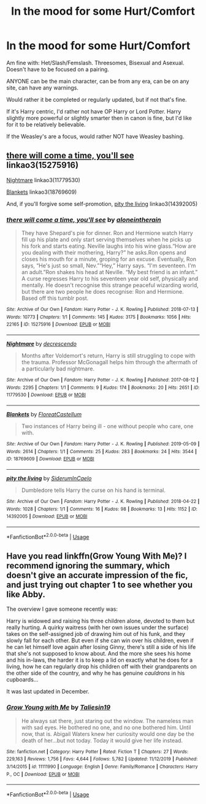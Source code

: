 #+TITLE: In the mood for some Hurt/Comfort

* In the mood for some Hurt/Comfort
:PROPERTIES:
:Author: SnarkyAndProud
:Score: 1
:DateUnix: 1587160340.0
:DateShort: 2020-Apr-18
:FlairText: Request
:END:
Am fine with: Het/Slash/Femslash. Threesomes, Bisexual and Asexual. Doesn't have to be focused on a pairing.

ANYONE can be the main character, can be from any era, can be on any site, can have any warnings.

Would rather it be completed or regularly updated, but if not that's fine.

If it's Harry centric, I'd rather not have OP Harry or Lord Potter. Harry slightly more powerful or slightly smarter then in canon is fine, but I'd like for it to be relatively believable.

If the Weasley's are a focus, would rather NOT have Weasley bashing.


** [[https://archiveofourown.org/works/15275916][there will come a time, you'll see]] linkao3(15275916)

[[https://archiveofourown.org/works/11779530][Nightmare]] linkao3(11779530)

[[https://archiveofourown.org/works/18769609][Blankets]] linkao3(18769609)

And, if you'll forgive some self-promotion, [[https://archiveofourown.org/works/14392005][pity the living]] linkao3(14392005)
:PROPERTIES:
:Author: siderumincaelo
:Score: 3
:DateUnix: 1587181140.0
:DateShort: 2020-Apr-18
:END:

*** [[https://archiveofourown.org/works/15275916][*/there will come a time, you'll see/*]] by [[https://www.archiveofourown.org/users/aloneintherain/pseuds/aloneintherain][/aloneintherain/]]

#+begin_quote
  They have Shepard's pie for dinner. Ron and Hermione watch Harry fill up his plate and only start serving themselves when he picks up his fork and starts eating. Neville laughs into his wine glass.“How are you dealing with their mothering, Harry?” he asks.Ron opens and closes his mouth for a minute, groping for an excuse. Eventually, Ron says, “He's just so small, Nev.”“Hey,” Harry says. “I'm seventeen. I'm an adult.”Ron shakes his head at Neville. “My best friend is an infant.” A curse regresses Harry to his seventeen year old self, physically and mentally. He doesn't recognise this strange peaceful wizarding world, but there are two people he does recognise: Ron and Hermione. Based off this tumblr post.
#+end_quote

^{/Site/:} ^{Archive} ^{of} ^{Our} ^{Own} ^{*|*} ^{/Fandom/:} ^{Harry} ^{Potter} ^{-} ^{J.} ^{K.} ^{Rowling} ^{*|*} ^{/Published/:} ^{2018-07-13} ^{*|*} ^{/Words/:} ^{10773} ^{*|*} ^{/Chapters/:} ^{1/1} ^{*|*} ^{/Comments/:} ^{145} ^{*|*} ^{/Kudos/:} ^{3175} ^{*|*} ^{/Bookmarks/:} ^{1056} ^{*|*} ^{/Hits/:} ^{22165} ^{*|*} ^{/ID/:} ^{15275916} ^{*|*} ^{/Download/:} ^{[[https://archiveofourown.org/downloads/15275916/there%20will%20come%20a%20time.epub?updated_at=1567477675][EPUB]]} ^{or} ^{[[https://archiveofourown.org/downloads/15275916/there%20will%20come%20a%20time.mobi?updated_at=1567477675][MOBI]]}

--------------

[[https://archiveofourown.org/works/11779530][*/Nightmare/*]] by [[https://www.archiveofourown.org/users/decrescendo/pseuds/decrescendo][/decrescendo/]]

#+begin_quote
  Months after Voldemort's return, Harry is still struggling to cope with the trauma. Professor McGonagall helps him through the aftermath of a particularly bad nightmare.
#+end_quote

^{/Site/:} ^{Archive} ^{of} ^{Our} ^{Own} ^{*|*} ^{/Fandom/:} ^{Harry} ^{Potter} ^{-} ^{J.} ^{K.} ^{Rowling} ^{*|*} ^{/Published/:} ^{2017-08-12} ^{*|*} ^{/Words/:} ^{2295} ^{*|*} ^{/Chapters/:} ^{1/1} ^{*|*} ^{/Comments/:} ^{9} ^{*|*} ^{/Kudos/:} ^{174} ^{*|*} ^{/Bookmarks/:} ^{20} ^{*|*} ^{/Hits/:} ^{2651} ^{*|*} ^{/ID/:} ^{11779530} ^{*|*} ^{/Download/:} ^{[[https://archiveofourown.org/downloads/11779530/Nightmare.epub?updated_at=1570711022][EPUB]]} ^{or} ^{[[https://archiveofourown.org/downloads/11779530/Nightmare.mobi?updated_at=1570711022][MOBI]]}

--------------

[[https://archiveofourown.org/works/18769609][*/Blankets/*]] by [[https://www.archiveofourown.org/users/FloreatCastellum/pseuds/FloreatCastellum][/FloreatCastellum/]]

#+begin_quote
  Two instances of Harry being ill - one without people who care, one with.
#+end_quote

^{/Site/:} ^{Archive} ^{of} ^{Our} ^{Own} ^{*|*} ^{/Fandom/:} ^{Harry} ^{Potter} ^{-} ^{J.} ^{K.} ^{Rowling} ^{*|*} ^{/Published/:} ^{2019-05-09} ^{*|*} ^{/Words/:} ^{2614} ^{*|*} ^{/Chapters/:} ^{1/1} ^{*|*} ^{/Comments/:} ^{25} ^{*|*} ^{/Kudos/:} ^{283} ^{*|*} ^{/Bookmarks/:} ^{24} ^{*|*} ^{/Hits/:} ^{3544} ^{*|*} ^{/ID/:} ^{18769609} ^{*|*} ^{/Download/:} ^{[[https://archiveofourown.org/downloads/18769609/Blankets.epub?updated_at=1557432199][EPUB]]} ^{or} ^{[[https://archiveofourown.org/downloads/18769609/Blankets.mobi?updated_at=1557432199][MOBI]]}

--------------

[[https://archiveofourown.org/works/14392005][*/pity the living/*]] by [[https://www.archiveofourown.org/users/SiderumInCaelo/pseuds/SiderumInCaelo][/SiderumInCaelo/]]

#+begin_quote
  Dumbledore tells Harry the curse on his hand is terminal.
#+end_quote

^{/Site/:} ^{Archive} ^{of} ^{Our} ^{Own} ^{*|*} ^{/Fandom/:} ^{Harry} ^{Potter} ^{-} ^{J.} ^{K.} ^{Rowling} ^{*|*} ^{/Published/:} ^{2018-04-22} ^{*|*} ^{/Words/:} ^{1028} ^{*|*} ^{/Chapters/:} ^{1/1} ^{*|*} ^{/Comments/:} ^{16} ^{*|*} ^{/Kudos/:} ^{98} ^{*|*} ^{/Bookmarks/:} ^{13} ^{*|*} ^{/Hits/:} ^{1152} ^{*|*} ^{/ID/:} ^{14392005} ^{*|*} ^{/Download/:} ^{[[https://archiveofourown.org/downloads/14392005/pity%20the%20living.epub?updated_at=1570674295][EPUB]]} ^{or} ^{[[https://archiveofourown.org/downloads/14392005/pity%20the%20living.mobi?updated_at=1570674295][MOBI]]}

--------------

*FanfictionBot*^{2.0.0-beta} | [[https://github.com/tusing/reddit-ffn-bot/wiki/Usage][Usage]]
:PROPERTIES:
:Author: FanfictionBot
:Score: 1
:DateUnix: 1587181204.0
:DateShort: 2020-Apr-18
:END:


** Have you read linkffn(Grow Young With Me)? I recommend ignoring the summary, which doesn't give an accurate impression of the fic, and just trying out chapter 1 to see whether you like Abby.

The overview I gave someone recently was:

Harry is widowed and raising his three children alone, devoted to them but really hurting. A quirky waitress (with her own issues under the surface) takes on the self-assigned job of drawing him out of his funk, and they slowly fall for each other. But even if she can win over his children, even if he can let himself love again after losing Ginny, there's still a side of his life that she's not supposed to know about. And the more she sees his home and his in-laws, the harder it is to keep a lid on exactly what he does for a living, how he can regularly drop his children off with their grandparents on the other side of the country, and why he has genuine /cauldrons/ in his cupboards...

It was last updated in December.
:PROPERTIES:
:Author: thrawnca
:Score: 3
:DateUnix: 1587184131.0
:DateShort: 2020-Apr-18
:END:

*** [[https://www.fanfiction.net/s/11111990/1/][*/Grow Young with Me/*]] by [[https://www.fanfiction.net/u/997444/Taliesin19][/Taliesin19/]]

#+begin_quote
  He always sat there, just staring out the window. The nameless man with sad eyes. He bothered no one, and no one bothered him. Until now, that is. Abigail Waters knew her curiosity would one day be the death of her...but not today. Today it would give her life instead.
#+end_quote

^{/Site/:} ^{fanfiction.net} ^{*|*} ^{/Category/:} ^{Harry} ^{Potter} ^{*|*} ^{/Rated/:} ^{Fiction} ^{T} ^{*|*} ^{/Chapters/:} ^{27} ^{*|*} ^{/Words/:} ^{229,163} ^{*|*} ^{/Reviews/:} ^{1,756} ^{*|*} ^{/Favs/:} ^{4,644} ^{*|*} ^{/Follows/:} ^{5,782} ^{*|*} ^{/Updated/:} ^{11/12/2019} ^{*|*} ^{/Published/:} ^{3/14/2015} ^{*|*} ^{/id/:} ^{11111990} ^{*|*} ^{/Language/:} ^{English} ^{*|*} ^{/Genre/:} ^{Family/Romance} ^{*|*} ^{/Characters/:} ^{Harry} ^{P.,} ^{OC} ^{*|*} ^{/Download/:} ^{[[http://www.ff2ebook.com/old/ffn-bot/index.php?id=11111990&source=ff&filetype=epub][EPUB]]} ^{or} ^{[[http://www.ff2ebook.com/old/ffn-bot/index.php?id=11111990&source=ff&filetype=mobi][MOBI]]}

--------------

*FanfictionBot*^{2.0.0-beta} | [[https://github.com/tusing/reddit-ffn-bot/wiki/Usage][Usage]]
:PROPERTIES:
:Author: FanfictionBot
:Score: 1
:DateUnix: 1587184167.0
:DateShort: 2020-Apr-18
:END:
